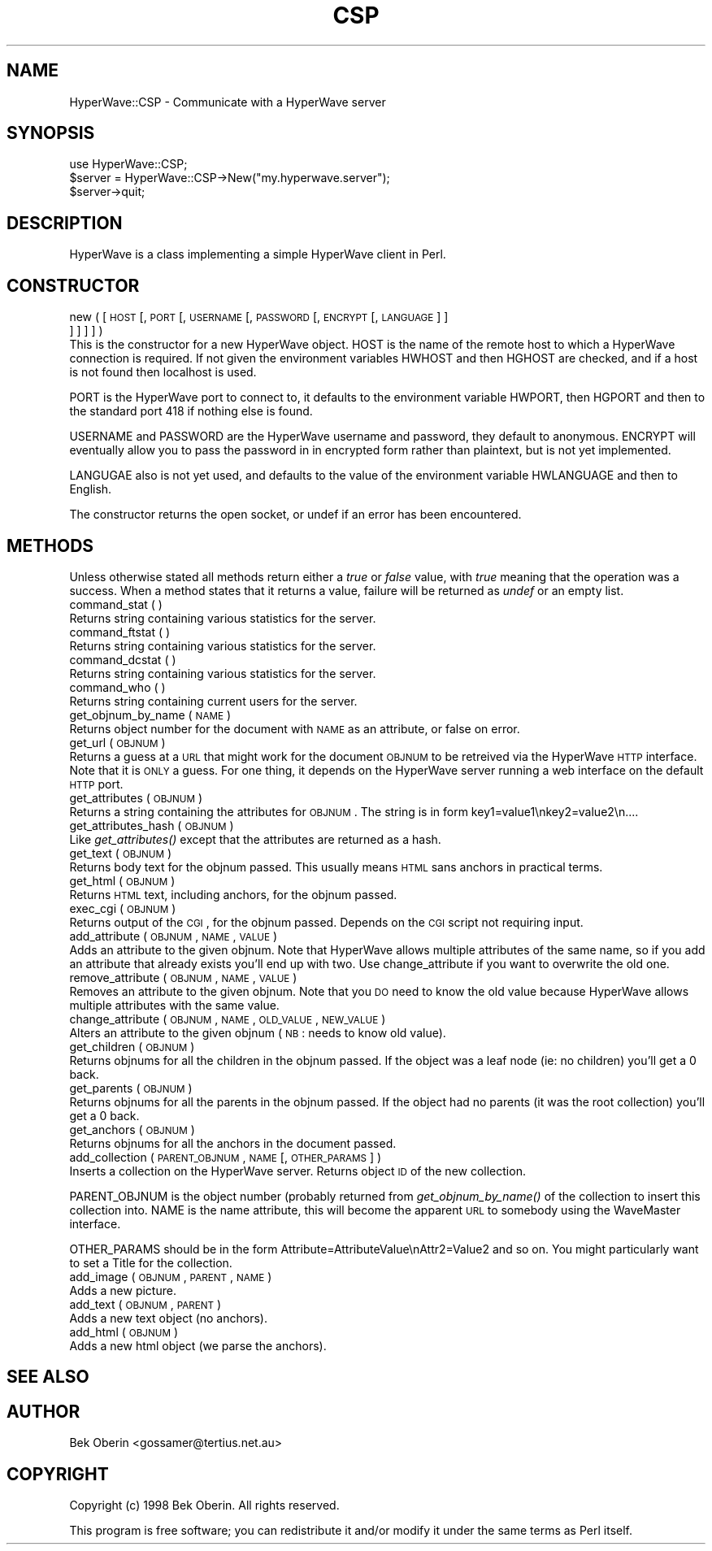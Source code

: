 .rn '' }`
''' $RCSfile$$Revision$$Date$
'''
''' $Log$
'''
.de Sh
.br
.if t .Sp
.ne 5
.PP
\fB\\$1\fR
.PP
..
.de Sp
.if t .sp .5v
.if n .sp
..
.de Ip
.br
.ie \\n(.$>=3 .ne \\$3
.el .ne 3
.IP "\\$1" \\$2
..
.de Vb
.ft CW
.nf
.ne \\$1
..
.de Ve
.ft R

.fi
..
'''
'''
'''     Set up \*(-- to give an unbreakable dash;
'''     string Tr holds user defined translation string.
'''     Bell System Logo is used as a dummy character.
'''
.tr \(*W-|\(bv\*(Tr
.ie n \{\
.ds -- \(*W-
.ds PI pi
.if (\n(.H=4u)&(1m=24u) .ds -- \(*W\h'-12u'\(*W\h'-12u'-\" diablo 10 pitch
.if (\n(.H=4u)&(1m=20u) .ds -- \(*W\h'-12u'\(*W\h'-8u'-\" diablo 12 pitch
.ds L" ""
.ds R" ""
'''   \*(M", \*(S", \*(N" and \*(T" are the equivalent of
'''   \*(L" and \*(R", except that they are used on ".xx" lines,
'''   such as .IP and .SH, which do another additional levels of
'''   double-quote interpretation
.ds M" """
.ds S" """
.ds N" """""
.ds T" """""
.ds L' '
.ds R' '
.ds M' '
.ds S' '
.ds N' '
.ds T' '
'br\}
.el\{\
.ds -- \(em\|
.tr \*(Tr
.ds L" ``
.ds R" ''
.ds M" ``
.ds S" ''
.ds N" ``
.ds T" ''
.ds L' `
.ds R' '
.ds M' `
.ds S' '
.ds N' `
.ds T' '
.ds PI \(*p
'br\}
.\"	If the F register is turned on, we'll generate
.\"	index entries out stderr for the following things:
.\"		TH	Title 
.\"		SH	Header
.\"		Sh	Subsection 
.\"		Ip	Item
.\"		X<>	Xref  (embedded
.\"	Of course, you have to process the output yourself
.\"	in some meaninful fashion.
.if \nF \{
.de IX
.tm Index:\\$1\t\\n%\t"\\$2"
..
.nr % 0
.rr F
.\}
.TH CSP 3 "perl 5.004, patch 04" "26/Feb/98" "User Contributed Perl Documentation"
.UC
.if n .hy 0
.if n .na
.ds C+ C\v'-.1v'\h'-1p'\s-2+\h'-1p'+\s0\v'.1v'\h'-1p'
.de CQ          \" put $1 in typewriter font
.ft CW
'if n "\c
'if t \\&\\$1\c
'if n \\&\\$1\c
'if n \&"
\\&\\$2 \\$3 \\$4 \\$5 \\$6 \\$7
'.ft R
..
.\" @(#)ms.acc 1.5 88/02/08 SMI; from UCB 4.2
.	\" AM - accent mark definitions
.bd B 3
.	\" fudge factors for nroff and troff
.if n \{\
.	ds #H 0
.	ds #V .8m
.	ds #F .3m
.	ds #[ \f1
.	ds #] \fP
.\}
.if t \{\
.	ds #H ((1u-(\\\\n(.fu%2u))*.13m)
.	ds #V .6m
.	ds #F 0
.	ds #[ \&
.	ds #] \&
.\}
.	\" simple accents for nroff and troff
.if n \{\
.	ds ' \&
.	ds ` \&
.	ds ^ \&
.	ds , \&
.	ds ~ ~
.	ds ? ?
.	ds ! !
.	ds /
.	ds q
.\}
.if t \{\
.	ds ' \\k:\h'-(\\n(.wu*8/10-\*(#H)'\'\h"|\\n:u"
.	ds ` \\k:\h'-(\\n(.wu*8/10-\*(#H)'\`\h'|\\n:u'
.	ds ^ \\k:\h'-(\\n(.wu*10/11-\*(#H)'^\h'|\\n:u'
.	ds , \\k:\h'-(\\n(.wu*8/10)',\h'|\\n:u'
.	ds ~ \\k:\h'-(\\n(.wu-\*(#H-.1m)'~\h'|\\n:u'
.	ds ? \s-2c\h'-\w'c'u*7/10'\u\h'\*(#H'\zi\d\s+2\h'\w'c'u*8/10'
.	ds ! \s-2\(or\s+2\h'-\w'\(or'u'\v'-.8m'.\v'.8m'
.	ds / \\k:\h'-(\\n(.wu*8/10-\*(#H)'\z\(sl\h'|\\n:u'
.	ds q o\h'-\w'o'u*8/10'\s-4\v'.4m'\z\(*i\v'-.4m'\s+4\h'\w'o'u*8/10'
.\}
.	\" troff and (daisy-wheel) nroff accents
.ds : \\k:\h'-(\\n(.wu*8/10-\*(#H+.1m+\*(#F)'\v'-\*(#V'\z.\h'.2m+\*(#F'.\h'|\\n:u'\v'\*(#V'
.ds 8 \h'\*(#H'\(*b\h'-\*(#H'
.ds v \\k:\h'-(\\n(.wu*9/10-\*(#H)'\v'-\*(#V'\*(#[\s-4v\s0\v'\*(#V'\h'|\\n:u'\*(#]
.ds _ \\k:\h'-(\\n(.wu*9/10-\*(#H+(\*(#F*2/3))'\v'-.4m'\z\(hy\v'.4m'\h'|\\n:u'
.ds . \\k:\h'-(\\n(.wu*8/10)'\v'\*(#V*4/10'\z.\v'-\*(#V*4/10'\h'|\\n:u'
.ds 3 \*(#[\v'.2m'\s-2\&3\s0\v'-.2m'\*(#]
.ds o \\k:\h'-(\\n(.wu+\w'\(de'u-\*(#H)/2u'\v'-.3n'\*(#[\z\(de\v'.3n'\h'|\\n:u'\*(#]
.ds d- \h'\*(#H'\(pd\h'-\w'~'u'\v'-.25m'\f2\(hy\fP\v'.25m'\h'-\*(#H'
.ds D- D\\k:\h'-\w'D'u'\v'-.11m'\z\(hy\v'.11m'\h'|\\n:u'
.ds th \*(#[\v'.3m'\s+1I\s-1\v'-.3m'\h'-(\w'I'u*2/3)'\s-1o\s+1\*(#]
.ds Th \*(#[\s+2I\s-2\h'-\w'I'u*3/5'\v'-.3m'o\v'.3m'\*(#]
.ds ae a\h'-(\w'a'u*4/10)'e
.ds Ae A\h'-(\w'A'u*4/10)'E
.ds oe o\h'-(\w'o'u*4/10)'e
.ds Oe O\h'-(\w'O'u*4/10)'E
.	\" corrections for vroff
.if v .ds ~ \\k:\h'-(\\n(.wu*9/10-\*(#H)'\s-2\u~\d\s+2\h'|\\n:u'
.if v .ds ^ \\k:\h'-(\\n(.wu*10/11-\*(#H)'\v'-.4m'^\v'.4m'\h'|\\n:u'
.	\" for low resolution devices (crt and lpr)
.if \n(.H>23 .if \n(.V>19 \
\{\
.	ds : e
.	ds 8 ss
.	ds v \h'-1'\o'\(aa\(ga'
.	ds _ \h'-1'^
.	ds . \h'-1'.
.	ds 3 3
.	ds o a
.	ds d- d\h'-1'\(ga
.	ds D- D\h'-1'\(hy
.	ds th \o'bp'
.	ds Th \o'LP'
.	ds ae ae
.	ds Ae AE
.	ds oe oe
.	ds Oe OE
.\}
.rm #[ #] #H #V #F C
.SH "NAME"
HyperWave::CSP \- Communicate with a HyperWave server
.SH "SYNOPSIS"
.PP
.Vb 4
\&   use HyperWave::CSP;
\&     
\&   $server = HyperWave::CSP->New("my.hyperwave.server");
\&   $server->quit;
.Ve
.SH "DESCRIPTION"
\f(CWHyperWave\fR is a class implementing a simple HyperWave client in
Perl.
.SH "CONSTRUCTOR"
.Ip "new ( [ \s-1HOST\s0 [, \s-1PORT\s0 [, \s-1USERNAME\s0 [, \s-1PASSWORD\s0 [, \s-1ENCRYPT\s0 [, \s-1LANGUAGE\s0 ] ] ] ] ] ] )" 0
This is the constructor for a new HyperWave object. \f(CWHOST\fR is the
name of the remote host to which a HyperWave connection is required.
If not given the environment variables \f(CWHWHOST\fR and then \f(CWHGHOST\fR
are checked, and if a host is not found then \f(CWlocalhost\fR is used.
.PP
\f(CWPORT\fR is the HyperWave port to connect to, it defaults to the
environment variable \f(CWHWPORT\fR, then \f(CWHGPORT\fR and then to the
standard port 418 if nothing else is found.
.PP
\f(CWUSERNAME\fR and \f(CWPASSWORD\fR are the HyperWave username and password,
they default to anonymous.  \f(CWENCRYPT\fR will eventually allow you to
pass the password in in encrypted form rather than plaintext, but is
not yet implemented.
.PP
\f(CWLANGUGAE\fR also is not yet used, and defaults to the value of the
environment variable \f(CWHWLANGUAGE\fR and then to English.
.PP
The constructor returns the open socket, or \f(CWundef\fR if an error has
been encountered.
.SH "METHODS"
Unless otherwise stated all methods return either a \fItrue\fR or
\fIfalse\fR value, with \fItrue\fR meaning that the operation was a success.
When a method states that it returns a value, failure will be returned
as \fIundef\fR or an empty list.
.Ip "command_stat ( )" 0
Returns string containing various statistics for the server.
.Ip "command_ftstat ( )" 0
Returns string containing various statistics for the server.
.Ip "command_dcstat ( )" 0
Returns string containing various statistics for the server.
.Ip "command_who ( )" 0
Returns string containing current users for the server.
.Ip "get_objnum_by_name ( \s-1NAME\s0 )" 0
Returns object number for the document with \s-1NAME\s0 as an attribute, 
or false on error.
.Ip "get_url ( \s-1OBJNUM\s0 )" 0
Returns a guess at a \s-1URL\s0 that might work for the document \s-1OBJNUM\s0 to be
retreived via the HyperWave \s-1HTTP\s0 interface.  Note that it is \s-1ONLY\s0
a guess.  For one thing, it depends on the HyperWave server running
a web interface on the default \s-1HTTP\s0 port.
.Ip "get_attributes ( \s-1OBJNUM\s0 )" 0
Returns a string containing the attributes for \s-1OBJNUM\s0.  The string
is in form \f(CWkey1=value1\enkey2=value2\en...\fR.
.Ip "get_attributes_hash ( \s-1OBJNUM\s0 )" 0
Like \fIget_attributes()\fR except that the attributes are returned as a 
hash.
.Ip "get_text ( \s-1OBJNUM\s0 )" 0
Returns body text for the objnum passed.  This usually means \s-1HTML\s0
sans anchors in practical terms.
.Ip "get_html ( \s-1OBJNUM\s0 )" 0
Returns \s-1HTML\s0 text, including anchors, for the objnum passed.
.Ip "exec_cgi ( \s-1OBJNUM\s0 )" 0
Returns output of the \s-1CGI\s0, for the objnum passed.  Depends on the
\s-1CGI\s0 script not requiring input.
.Ip "add_attribute ( \s-1OBJNUM\s0, \s-1NAME\s0, \s-1VALUE\s0 )" 0
Adds an attribute to the given objnum.  Note that HyperWave allows
multiple attributes of the same name, so if you add an attribute that
already exists you'll end up with two.  Use change_attribute if you
want to overwrite the old one.
.Ip "remove_attribute ( \s-1OBJNUM\s0, \s-1NAME\s0, \s-1VALUE\s0 )" 0
Removes an attribute to the given objnum.  Note that you \s-1DO\s0 need to
know the old value because HyperWave allows multiple attributes with
the same value.
.Ip "change_attribute ( \s-1OBJNUM\s0, \s-1NAME\s0, \s-1OLD_VALUE\s0, \s-1NEW_VALUE\s0 )" 0
Alters an attribute to the given objnum (\s-1NB\s0: needs to know old value).
.Ip "get_children ( \s-1OBJNUM\s0 )" 0
Returns objnums for all the children in the objnum passed.  If the
object was a leaf node (ie: no children) you'll get a 0 back.
.Ip "get_parents ( \s-1OBJNUM\s0 )" 0
Returns objnums for all the parents in the objnum passed.  If the
object had no parents (it was the root collection) you'll get a 0
back.
.Ip "get_anchors ( \s-1OBJNUM\s0 )" 0
Returns objnums for all the anchors in the document passed.
.Ip "add_collection ( \s-1PARENT_OBJNUM\s0, \s-1NAME\s0 [, \s-1OTHER_PARAMS\s0 ] )" 0
Inserts a collection on the HyperWave server.  Returns object \s-1ID\s0 of
the new collection.
.PP
\f(CWPARENT_OBJNUM\fR is the object number (probably returned from
\fIget_objnum_by_name()\fR of the collection to insert this collection into.
\f(CWNAME\fR is the name attribute, this will become the apparent \s-1URL\s0 to
somebody using the WaveMaster interface.
.PP
\f(CWOTHER_PARAMS\fR should be in the form
\f(CWAttribute=AttributeValue\enAttr2=Value2\fR and so on.  You might
particularly want to set a Title for the collection.
.Ip "add_image ( \s-1OBJNUM\s0, \s-1PARENT\s0, \s-1NAME\s0 )" 0
Adds a new picture.
.Ip "add_text ( \s-1OBJNUM\s0, \s-1PARENT\s0 )" 0
Adds a new text object (no anchors).
.Ip "add_html ( \s-1OBJNUM\s0 )" 0
Adds a new html object (we parse the anchors).
.SH "SEE ALSO"
.SH "AUTHOR"
Bek Oberin <gossamer@tertius.net.au>
.SH "COPYRIGHT"
Copyright (c) 1998 Bek Oberin.  All rights reserved.
.PP
This program is free software; you can redistribute it and/or modify
it under the same terms as Perl itself.

.rn }` ''
.IX Title "CSP 3"
.IX Name "HyperWave::CSP - Communicate with a HyperWave server"

.IX Header "NAME"

.IX Header "SYNOPSIS"

.IX Header "DESCRIPTION"

.IX Header "CONSTRUCTOR"

.IX Item "new ( [ \s-1HOST\s0 [, \s-1PORT\s0 [, \s-1USERNAME\s0 [, \s-1PASSWORD\s0 [, \s-1ENCRYPT\s0 [, \s-1LANGUAGE\s0 ] ] ] ] ] ] )"

.IX Header "METHODS"

.IX Item "command_stat ( )"

.IX Item "command_ftstat ( )"

.IX Item "command_dcstat ( )"

.IX Item "command_who ( )"

.IX Item "get_objnum_by_name ( \s-1NAME\s0 )"

.IX Item "get_url ( \s-1OBJNUM\s0 )"

.IX Item "get_attributes ( \s-1OBJNUM\s0 )"

.IX Item "get_attributes_hash ( \s-1OBJNUM\s0 )"

.IX Item "get_text ( \s-1OBJNUM\s0 )"

.IX Item "get_html ( \s-1OBJNUM\s0 )"

.IX Item "exec_cgi ( \s-1OBJNUM\s0 )"

.IX Item "add_attribute ( \s-1OBJNUM\s0, \s-1NAME\s0, \s-1VALUE\s0 )"

.IX Item "remove_attribute ( \s-1OBJNUM\s0, \s-1NAME\s0, \s-1VALUE\s0 )"

.IX Item "change_attribute ( \s-1OBJNUM\s0, \s-1NAME\s0, \s-1OLD_VALUE\s0, \s-1NEW_VALUE\s0 )"

.IX Item "get_children ( \s-1OBJNUM\s0 )"

.IX Item "get_parents ( \s-1OBJNUM\s0 )"

.IX Item "get_anchors ( \s-1OBJNUM\s0 )"

.IX Item "add_collection ( \s-1PARENT_OBJNUM\s0, \s-1NAME\s0 [, \s-1OTHER_PARAMS\s0 ] )"

.IX Item "add_image ( \s-1OBJNUM\s0, \s-1PARENT\s0, \s-1NAME\s0 )"

.IX Item "add_text ( \s-1OBJNUM\s0, \s-1PARENT\s0 )"

.IX Item "add_html ( \s-1OBJNUM\s0 )"

.IX Header "SEE ALSO"

.IX Header "AUTHOR"

.IX Header "COPYRIGHT"

